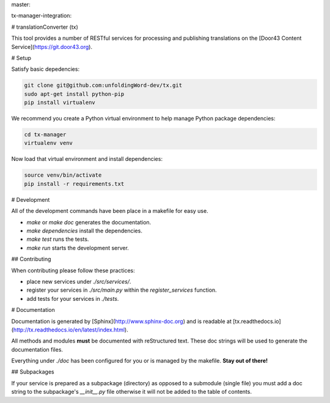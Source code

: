 master:

.. image:: https://travis-ci.org/unfoldingWord-dev/tx.svg?branch=master
    :alt: Build Status
    :target: https://travis-ci.org/unfoldingWord-dev/tx

.. image:: https://coveralls.io/repos/github/unfoldingWord-dev/tx/badge.svg?branch=master
    :alt: Coveralls
    :target: https://coveralls.io/github/unfoldingWord-dev/tx?branch=master

tx-manager-integration:

.. image:: https://travis-ci.org/unfoldingWord-dev/tx.svg?branch=tx-manager-integration
    :alt: Build Status
    :target: https://travis-ci.org/unfoldingWord-dev/tx

.. image:: https://coveralls.io/repos/github/unfoldingWord-dev/tx/badge.svg?branch=tx-manager-integration
    :alt: Coveralls
    :target: https://coveralls.io/github/unfoldingWord-dev/tx?branch=tx-manager-integration


# translationConverter (tx)

This tool provides a number of RESTful services for
processing and publishing translations on the [Door43 Content Service](https://git.door43.org).

# Setup

Satisfy basic depedencies:

.. code-block:: bash

    git clone git@github.com:unfoldingWord-dev/tx.git
    sudo apt-get install python-pip
    pip install virtualenv

We recommend you create a Python virtual environment to help manage Python package dependencies:

.. code-block:: bash

    cd tx-manager
    virtualenv venv

Now load that virtual environment and install dependencies:

.. code-block:: bash

    source venv/bin/activate
    pip install -r requirements.txt

# Development

All of the development commands have been place in a makefile for easy use.

* `make` or `make doc` generates the documentation.
* `make dependencies` install the dependencies.
* `make test` runs the tests.
* `make run` starts the development server.

## Contributing

When contributing please follow these practices:

* place new services under `./src/services/`.
* register your services in `./src/main.py` within the `register_services` function.
* add tests for your services in `./tests`.

# Documentation

Documentation is generated by [Sphinx](http://www.sphinx-doc.org) and is readable at [tx.readthedocs.io](http://tx.readthedocs.io/en/latest/index.html).

All methods and modules **must** be documented with reStructured text.
These doc strings will be used to generate the documentation files.

Everything under `./doc` has been configured for you or is managed by the makefile.
**Stay out of there!**

## Subpackages

If your service is prepared as a subpackage (directory) as opposed to a submodule (single file)
you must add a doc string to the subpackage's `__init__.py` file otherwise it will not
be added to the table of contents.
